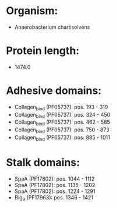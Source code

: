 * Organism:
- Anaerobacterium chartisolvens
* Protein length:
- 1474.0
* Adhesive domains:
- Collagen_bind (PF05737): pos. 193 - 319
- Collagen_bind (PF05737): pos. 324 - 450
- Collagen_bind (PF05737): pos. 462 - 585
- Collagen_bind (PF05737): pos. 750 - 873
- Collagen_bind (PF05737): pos. 885 - 1011
* Stalk domains:
- SpaA (PF17802): pos. 1044 - 1112
- SpaA (PF17802): pos. 1135 - 1202
- SpaA (PF17802): pos. 1224 - 1291
- Big_9 (PF17963): pos. 1346 - 1421

